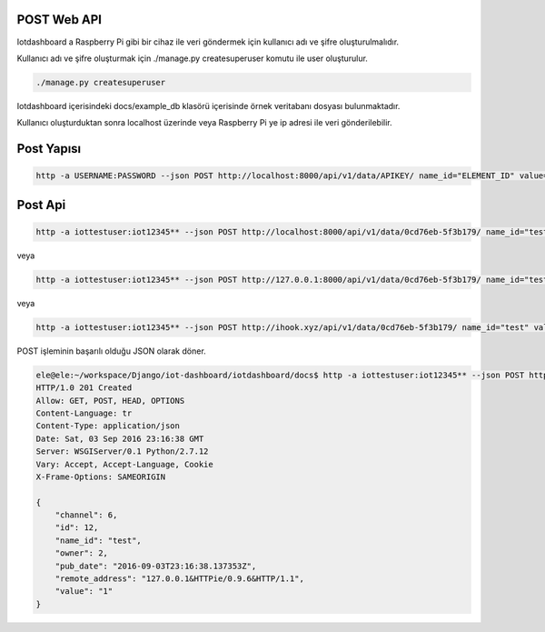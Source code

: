 .. iotHook documentation master file, created by
   sphinx-quickstart on Tue Apr 12 04:35:14 2016.
   You can adapt this file completely to your liking, but it should at least
   contain the root `toctree` directive.

POST Web API
===================================

Iotdashboard a Raspberry Pi gibi bir cihaz ile veri göndermek için kullanıcı adı ve şifre oluşturulmalıdır.

Kullanıcı adı ve şifre oluşturmak için ./manage.py createsuperuser komutu ile user oluşturulur.

.. code-block:: bash

    ./manage.py createsuperuser

Iotdashboard içerisindeki docs/example_db klasörü içerisinde örnek veritabanı dosyası bulunmaktadır.

Kullanıcı oluşturduktan sonra localhost üzerinde veya Raspberry Pi ye ip adresi ile veri gönderilebilir.

Post Yapısı
===========

.. code-block:: bash

   http -a USERNAME:PASSWORD --json POST http://localhost:8000/api/v1/data/APIKEY/ name_id="ELEMENT_ID" value="VALUE"

Post Api
========

.. code-block:: bash

   http -a iottestuser:iot12345** --json POST http://localhost:8000/api/v1/data/0cd76eb-5f3b179/ name_id="test" value="1"

veya

.. code-block:: bash

   http -a iottestuser:iot12345** --json POST http://127.0.0.1:8000/api/v1/data/0cd76eb-5f3b179/ name_id="test" value="1"

veya

.. code-block:: bash

   http -a iottestuser:iot12345** --json POST http://ihook.xyz/api/v1/data/0cd76eb-5f3b179/ name_id="test" value="1"

POST işleminin başarılı olduğu JSON olarak döner.

.. code-block:: bash

    ele@ele:~/workspace/Django/iot-dashboard/iotdashboard/docs$ http -a iottestuser:iot12345** --json POST http://127.0.0.1:8000/api/v1/data/0cd76eb-5f3b179/ name_id="test" value="1"
    HTTP/1.0 201 Created
    Allow: GET, POST, HEAD, OPTIONS
    Content-Language: tr
    Content-Type: application/json
    Date: Sat, 03 Sep 2016 23:16:38 GMT
    Server: WSGIServer/0.1 Python/2.7.12
    Vary: Accept, Accept-Language, Cookie
    X-Frame-Options: SAMEORIGIN

    {
        "channel": 6,
        "id": 12,
        "name_id": "test",
        "owner": 2,
        "pub_date": "2016-09-03T23:16:38.137353Z",
        "remote_address": "127.0.0.1&HTTPie/0.9.6&HTTP/1.1",
        "value": "1"
    }


